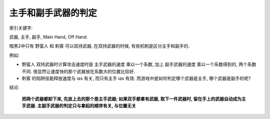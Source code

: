 .. _主手和副手武器的判定:

主手和副手武器的判定
==============================================================================

索引关键字:

武器, 主手, 副手, Main Hand, Off Hand.

暗黑2中只有 野蛮人 和 刺客 可以双持武器, 在双持武器的时候, 有些机制是区分主手和副手的.

例如:

- 野蛮人 双持武器时计算攻击速度时是 主手武器的速度 乘以一个系数, 加上 副手武器的速度 乘以一个系数得到的, 两个系数不同. 很显然让速度快的那个武器放在系数大的位置比较好.
- 刺客 的陷阱技能释放速度与 ias 有关, 而只有主手 ias 有效. 而游戏中是如何判定哪个武器是主手, 哪个武器是副手的呢?

结论:

    **把两个武器都卸下来, 先放上去的那个是主手武器; 如果双手都拿有武器, 取下一件武器时, 留在手上的武器自动成为主手武器. 主副手武器的判定只与拿起的顺序有关, 与位置无关**
